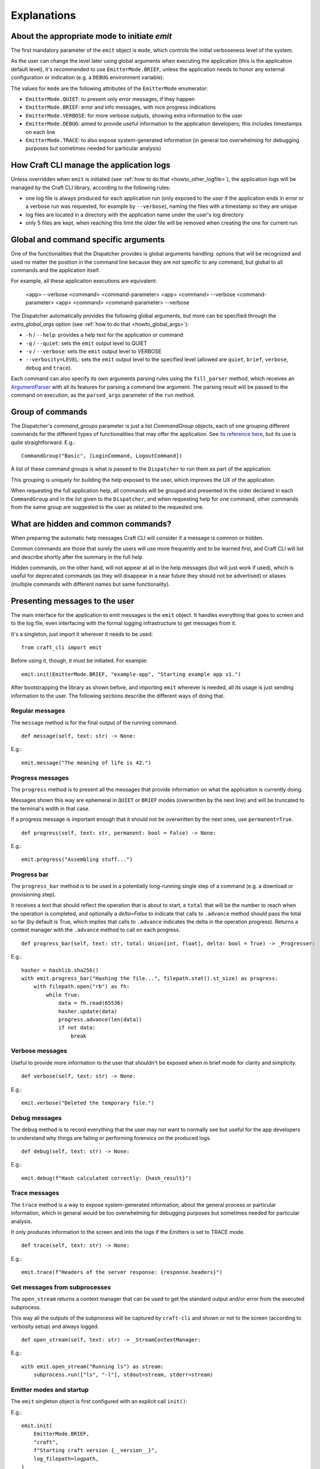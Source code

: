 ************
Explanations
************

About the appropriate mode to initiate `emit`
=============================================

The first mandatory parameter of the ``emit`` object is ``mode``, which controls the initial verboseness level of the system.

As the user can change the level later using global arguments when executing the application (this is the application default level), it's recommended to use ``EmitterMode.BRIEF``, unless the application needs to honor any external configuration or indication (e.g. a ``DEBUG`` environment variable).

The values for ``mode`` are the following attributes of the ``EmitterMode`` enumerator:

- ``EmitterMode.QUIET``: to present only error messages, if they happen
- ``EmitterMode.BRIEF``: error and info messages, with nice progress indications
- ``EmitterMode.VERBOSE``: for more verbose outputs, showing extra information to the user
- ``EmitterMode.DEBUG``: aimed to provide useful information to the application developers; this includes timestamps on each line
- ``EmitterMode.TRACE``: to also expose system-generated information (in general too overwhelming for debugging purposes but sometimes needed for particular analysis)


.. _expl_log_management:

How Craft CLI manage the application logs
=========================================

Unless overridden when ``emit`` is initiated (see :ref:`how to do that <howto_other_logfile>`), the application logs will be managed by the Craft CLI library, according to the following rules:

- one log file is always produced for each application run (only exposed to the user if the application ends in error or a verbose run was requested, for example by ``--verbose``), naming the files with a timestamp so they are unique

- log files are located in a directory with the application name under the user's log directory

- only 5 files are kept, when reaching this limit the older file will be removed when creating the one for current run


.. _expl_global_args:

Global and command specific arguments
=====================================

One of the functionalities that the Dispatcher provides is global arguments handling: options that will be recognized and used no matter the position in the command line because they are not specific to any command, but global to all commands and the application itself. 

For example, all these application executions are equivalent:

    <app> --verbose <command> <command-parameter>
    <app> <command> --verbose <command-parameter>
    <app> <command> <command-parameter> --verbose

The Dispatcher automatically provides the following global arguments, but more can be specified through the `extra_global_args` option (see :ref:`how to do that <howto_global_args>`):

- ``-h`` / ``--help``: provides a help text for the application or command
- ``-q`` / ``--quiet``: sets the ``emit`` output level to QUIET
- ``-v`` / ``--verbose``: sets the ``emit`` output level to VERBOSE
- ``--verbosity=LEVEL``: sets the ``emit`` output level to the specified level (allowed are ``quiet``, ``brief``, ``verbose``, ``debug`` and ``trace``).

Each command can also specify its own arguments parsing rules using the ``fill_parser`` method, which receives an `ArgumentParser <https://docs.python.org/dev/library/argparse.html>`_ with all its features for parsing a command line argument. The parsing result will be passed to the command on execution, as the ``parsed_args`` parameter of the ``run`` method.


Group of commands
=================

The Dispatcher's `command_groups` parameter is just a list `CommandGroup` objects, each of one grouping different commands for the different types of functionalities that may offer the application. See `its reference here <craft_cli.dispatcher.html#craft_cli.dispatcher.CommandGroup>`_, but its use is quite straightforward. E.g.::

    CommandGroup("Basic", [LoginCommand, LogoutCommand])

A list of these command groups is what is passed to the ``Dispatcher`` to run them as part of the application.

This grouping is uniquely for building the help exposed to the user, which improves the UX of the application. 

When requesting the full application help, all commands will be grouped and presented in the order declared in each ``CommandGroup`` and in the list given to the ``Dispatcher``, and when requesting help for one command, other commands from the same group are suggested to the user as related to the requested one.


What are hidden and common commands?
====================================

When preparing the automatic help messages Craft CLI will consider if a message is common or hidden.

Common commands are those that surely the users will use more frequently and to be learned first, and Craft CLI will list and describe shortly after the summary in the full help.

Hidden commands, on the other hand, will not appear at all in the help messages (but will just work if used), which is useful for deprecated commands (as they will disappear in a near future they should not be advertised) or aliases (multiple commands with different names but same functionality).


Presenting messages to the user
===============================

The main interface for the application to emit messages is the ``emit`` object. It handles everything that goes to screen and to the log file, even interfacing with the formal logging infrastructure to get messages from it.

It's a singleton, just import it wherever it needs to be used::

    from craft_cli import emit

Before using it, though, it must be initiated. For example::

    emit.init(EmitterMode.BRIEF, "example-app", "Starting example app v1.")


After bootstrapping the library as shown before, and importing ``emit`` wherever is needed, all its usage is just sending information to the user. The following sections describe the different ways of doing that.


Regular messages
~~~~~~~~~~~~~~~~

The ``message`` method is for the final output of the running command.

::

    def message(self, text: str) -> None:

E.g.::

    emit.message("The meaning of life is 42.")


Progress messages
~~~~~~~~~~~~~~~~~

The ``progress`` method is to present all the messages that provide information on what the application is currently doing.

Messages shown this way are ephemeral in ``QUIET`` or ``BRIEF`` modes (overwritten by the next line) and will be truncated to the terminal's width in that case.

If a progress message is important enough that it should not be overwritten by the next ones, use ``permanent=True``.

::

    def progress(self, text: str, permanent: bool = False) -> None:

E.g.::

    emit.progress("Assembling stuff...")


Progress bar
~~~~~~~~~~~~

The ``progress_bar`` method is to be used in a potentially long-running single step of a command (e.g. a download or provisioning step).

It receives a `text` that should reflect the operation that is about to start, a ``total`` that will be the number to reach when the operation is completed, and optionally a `delta=False` to indicate that calls to ``.advance`` method should pass the total so far (by default is True, which implies that calls to ``.advance`` indicates the delta in the operation progress). Returns a context manager with the  ``.advance`` method to call on each progress.

::

    def progress_bar(self, text: str, total: Union[int, float], delta: bool = True) -> _Progresser:

E.g.::

    hasher = hashlib.sha256()
    with emit.progress_bar("Hashing the file...", filepath.stat().st_size) as progress:
        with filepath.open("rb") as fh:
            while True:
                data = fh.read(65536)
                hasher.update(data)
                progress.advance(len(data))
                if not data:
                    break


Verbose messages
~~~~~~~~~~~~~~~~

Useful to provide more information to the user that shouldn't be exposed when in brief mode for clarity and simplicity.

::

    def verbose(self, text: str) -> None:

E.g.::

    emit.verbose("Deleted the temporary file.")



Debug messages
~~~~~~~~~~~~~~

The ``debug`` method is to record everything that the user may not want to normally see but useful for the app developers to understand why things are failing or performing forensics on the produced logs.

::

    def debug(self, text: str) -> None:

E.g.::

    emit.debug(f"Hash calculated correctly: {hash_result}")


Trace messages
~~~~~~~~~~~~~~

The ``trace`` method is a way to expose system-generated information, about the general process or particular information, which in general would be too overwhelming for debugging purposes but sometimes needed for particular analysis.

It only produces information to the screen and into the logs if the Emitters is set to TRACE mode.

::

    def trace(self, text: str) -> None:

E.g.::

    emit.trace(f"Headers of the server response: {response.headers}")


Get messages from subprocesses
~~~~~~~~~~~~~~~~~~~~~~~~~~~~~~

The ``open_stream`` returns a context manager that can be used to get the standard output and/or error from the executed subprocess. 

This way all the outputs of the subprocess will be captured by ``craft-cli`` and shown or not to the screen (according to verbosity setup) and always logged.

::

    def open_stream(self, text: str) -> _StreamContextManager:

E.g.::

    with emit.open_stream("Running ls") as stream:
        subprocess.run(["ls", "-l"], stdout=stream, stderr=stream)


Emitter modes and startup
~~~~~~~~~~~~~~~~~~~~~~~~~

The ``emit`` singleton object is first configured with an explicit call ``init()``:

E.g.::

    emit.init(
        EmitterMode.BRIEF,
        "craft",
        f"Starting craft version {__version__}",
        log_filepath=logpath,
    )

It is only after this point that ``emit`` can be used for printing. Note that the mode is typically initialized to ``EmitterMode.BRIEF``. The user can control the emitter mode through global arguments. The ``Dispatcher``, as mentioned earlier, handles global arguments (including help). However, the ``Dispatcher`` only applies emitter mode changes during ``pre_parse_args()`` when parsing the global arguments (e.g. ``--verbosity=trace``) later on in the code.

E.g.::

    dispatcher.pre_parse_args(sys.argv[1:])

The implication of the two step process above is that between ``init()`` and ``pre_parse_args()`` tracing type messages will be dropped. If you wish to support configurable message verbosity levels during early initialisation, only do that after the dispatcher's ``pre_parse_args()``.

Proposed emitter and dispatcher startup::

    emit.init(...)
    dispatcher = Dispatcher(...)
    global_args = dispatcher.pre_parse_args(sys.argv[1:])
    dispatcher.load_command(global_args)

    <early initialisation with support for verbosity levels>

    dispatcher.run()


How to easily try different message types
~~~~~~~~~~~~~~~~~~~~~~~~~~~~~~~~~~~~~~~~~

There is a collection of examples in the project, in the ``examples.py`` file. Some examples are very simple, exercising only one message type, but others use different combinations so it's easy to explore more complex behaviours.

To run them using the library, a virtual environment needs to be setup::

    python3 -m venv env
    env/bin/pip install -e .[dev]
    source env/bin/activate

After that, is just a matter of running the file specifying which example to use::

    ./examples.py 18

We encourage you to adapt/improve/hack the examples in the file to play with different combinations of message types to learn and "feel" how the output would be in the different cases.


Understanding which/how messages are shown/logged
~~~~~~~~~~~~~~~~~~~~~~~~~~~~~~~~~~~~~~~~~~~~~~~~~

This is how texts are exposed to the screen for the different situations according to the selected verbosity level by the user running the application.

The last column of the table though is not about the screen: it indicates if the information will be present in the log created automatically by Craft CLI.

.. list-table::
   :header-rows: 1

   * -
     - QUIET
     - BRIEF
     - VERBOSE
     - DEBUG
     - TRACE
     - also to logfile
   * - ``.message(...)``
     - --
     - | stdout
       | permanent
       | plain
     - | stdout
       | permanent
       | plain
     - | stdout
       | permanent
       | plain
     - | stdout
       | permanent
       | plain
     - yes
   * - ``.progress(...)``
     - --
     - | stderr
       | transient (*)
       | plain
     - | stderr
       | permanent
       | plain
     - | stderr
       | permanent
       | timestamp
     - | stderr
       | permanent
       | timestamp
     - yes
   * - | ``.progress(..., permanent=True)``
     - --
     - | stderr
       | permanent
       | plain
     - | stderr
       | permanent
       | plain
     - | stderr
       | permanent
       | timestamp
     - | stderr
       | permanent
       | timestamp
     - yes
   * - ``.progress_bar(...)``
     - --
     - | stderr
       | transient (*)
       | plain
     - | stderr
       | permanent
       | plain
     - | stderr
       | permanent
       | timestamp
     - | stderr
       | permanent
       | timestamp
     - | first line only, 
       | without progress
   * - ``.open_stream(...)``
     - --
     - --
     - | stderr
       | permanent
       | plain
     - | stderr
       | permanent
       | timestamp
     - | stderr
       | permanent
       | timestamp
     - yes
   * - ``.verbose(...)``
     - --
     - --
     - | stderr
       | permanent
       | plain
     - | stderr
       | permanent
       | timestamp
     - | stderr
       | permanent
       | timestamp
     - yes
   * - ``.debug(...)``
     - --
     - --
     - --
     - | stderr
       | permanent
       | timestamp
     - | stderr
       | permanent
       | timestamp
     - yes
   * - ``.trace(...)``
     - --
     - --
     - --
     - --
     - | stderr
       | permanent
       | timestamp
     - | only when 
       | level=trace
   * - | **captured logs**
       | (level > ``logging.DEBUG``)
     - --
     - --
     - | stderr
       | permanent
       | plain
     - | stderr
       | permanent
       | timestamp
     - | stderr
       | permanent
       | timestamp
     - yes
   * - | **captured logs**
       | (level == ``logging.DEBUG``)
     - --
     - --
     - --
     - | stderr
       | permanent
       | timestamp
     - | stderr
       | permanent
       | timestamp
     - yes
   * - | **captured logs**
       | (level < ``logging.DEBUG``)
     - --
     - --
     - --
     - --
     - | stderr
       | permanent
       | timestamp
     - | only when 
       | level=trace
   * - **error ending**
     - | stderr
       | permanent
       | plain
     - | stderr
       | permanent
       | plain
     - | stderr
       | permanent
       | plain
     - | stderr
       | permanent
       | plain
     - | stderr
       | permanent
       | plain
     - yes

(*) when redirected to a file it doesn't make sense to have "transient" messages, so 'progress' messages will always end in a newline, and 'progress_bar' will just send its message line but without the progress indication.

